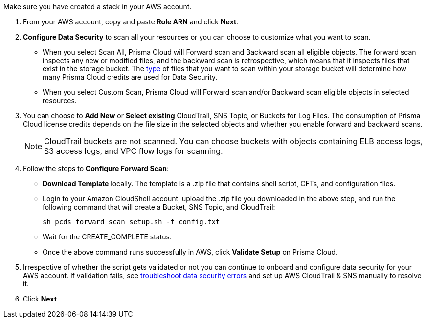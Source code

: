 [[id50a63347-4291-4210-99fa-f51de04106be]]Make sure you have created a stack in your AWS account.

. From your AWS account, copy and paste *Role ARN* and click *Next*.

. *Configure Data Security* to scan all your resources or you can choose to customize what you want to scan.
+
* When you select Scan All, Prisma Cloud will Forward scan and Backward scan all eligible objects. The forward scan inspects any new or modified files, and the backward scan is retrospective, which means that it inspects files that exist in the storage bucket. The xref:../monitor-data-security-scan-prisma-cloud/supported-file-extensions.adoc[type] of files that you want to scan within your storage bucket will determine how many Prisma Cloud credits are used for Data Security.

* When you select Custom Scan, Prisma Cloud will Forward scan and/or Backward scan eligible objects in selected resources.

. You can choose to *Add New* or *Select existing* CloudTrail, SNS Topic, or Buckets for Log Files. The consumption of Prisma Cloud license credits depends on the file size in the selected objects and whether you enable forward and backward scans.
+
[NOTE]
====
CloudTrail buckets are not scanned. You can choose buckets with objects containing ELB access logs, S3 access logs, and VPC flow logs for scanning.
====

. Follow the steps to *Configure Forward Scan*:
+
* *Download Template* locally. The template is a .zip file that contains shell script, CFTs, and configuration files.

* Login to your Amazon CloudShell account, upload the .zip file you downloaded in the above step, and run the following command that will create a Bucket, SNS Topic, and CloudTrail:
+
----
sh pcds_forward_scan_setup.sh -f config.txt 
----

* Wait for the CREATE_COMPLETE status.

* Once the above command runs successfully in AWS, click *Validate Setup* on Prisma Cloud.

. Irrespective of whether the script gets validated or not you can continue to onboard and configure data security for your AWS account. If validation fails, see xref:../troubleshoot-data-security-errors.adoc[troubleshoot data security errors] and set up AWS CloudTrail & SNS manually to resolve it.

. Click *Next*.
